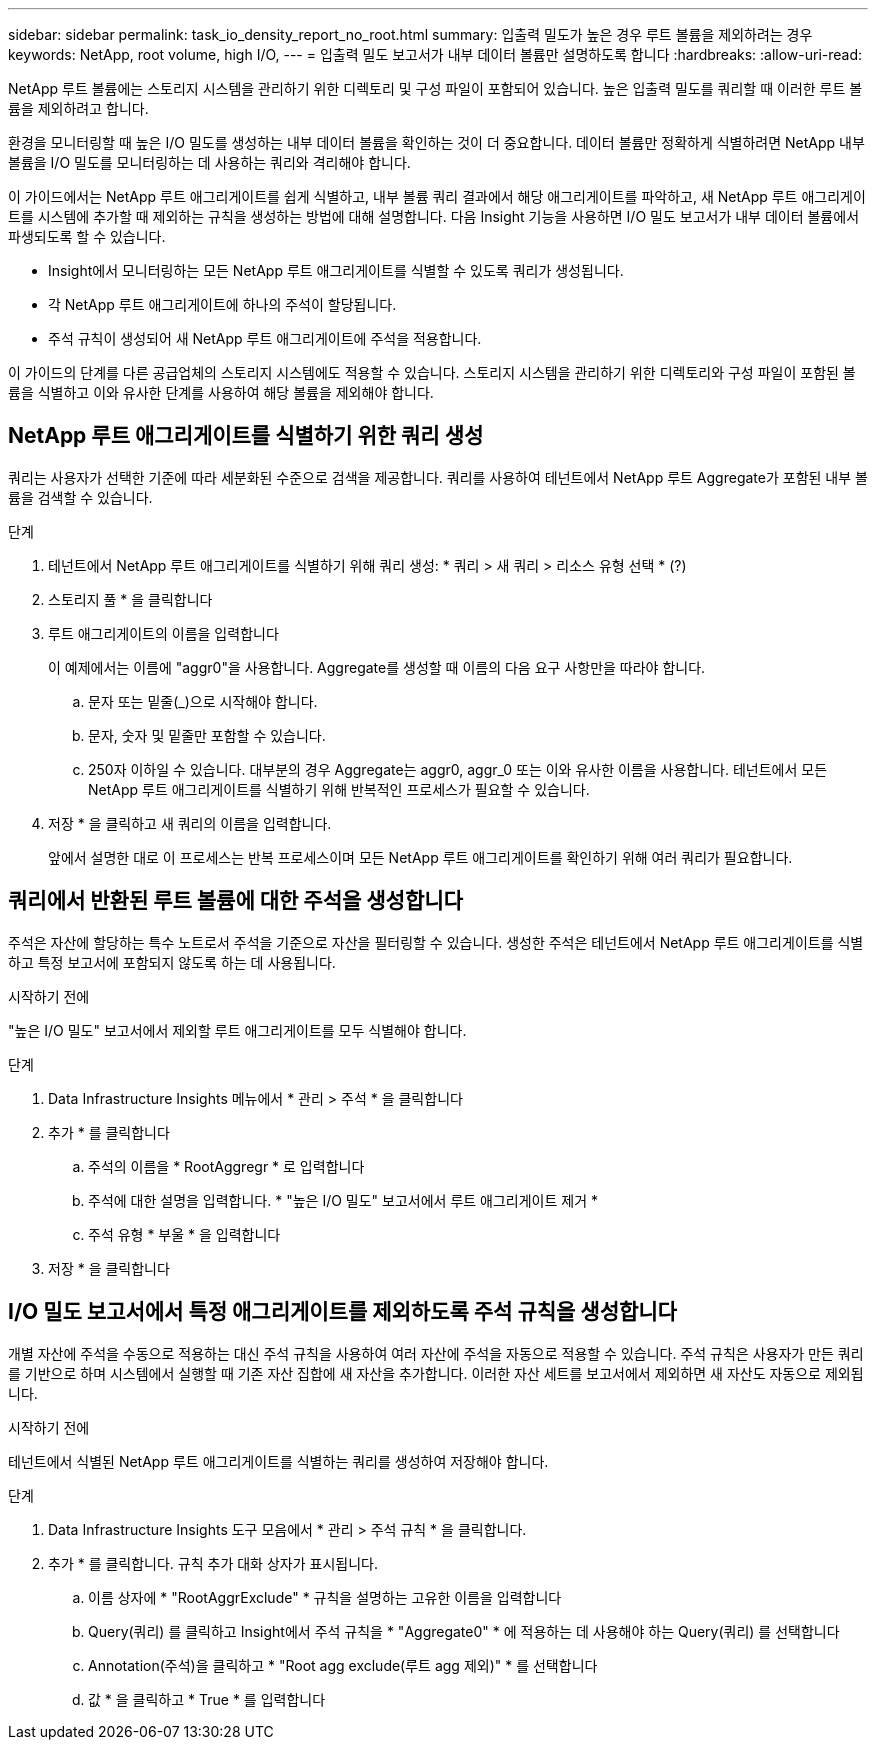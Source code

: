 ---
sidebar: sidebar 
permalink: task_io_density_report_no_root.html 
summary: 입출력 밀도가 높은 경우 루트 볼륨을 제외하려는 경우 
keywords: NetApp, root volume, high I/O, 
---
= 입출력 밀도 보고서가 내부 데이터 볼륨만 설명하도록 합니다
:hardbreaks:
:allow-uri-read: 


[role="lead"]
NetApp 루트 볼륨에는 스토리지 시스템을 관리하기 위한 디렉토리 및 구성 파일이 포함되어 있습니다. 높은 입출력 밀도를 쿼리할 때 이러한 루트 볼륨을 제외하려고 합니다.

환경을 모니터링할 때 높은 I/O 밀도를 생성하는 내부 데이터 볼륨을 확인하는 것이 더 중요합니다. 데이터 볼륨만 정확하게 식별하려면 NetApp 내부 볼륨을 I/O 밀도를 모니터링하는 데 사용하는 쿼리와 격리해야 합니다.

이 가이드에서는 NetApp 루트 애그리게이트를 쉽게 식별하고, 내부 볼륨 쿼리 결과에서 해당 애그리게이트를 파악하고, 새 NetApp 루트 애그리게이트를 시스템에 추가할 때 제외하는 규칙을 생성하는 방법에 대해 설명합니다. 다음 Insight 기능을 사용하면 I/O 밀도 보고서가 내부 데이터 볼륨에서 파생되도록 할 수 있습니다.

* Insight에서 모니터링하는 모든 NetApp 루트 애그리게이트를 식별할 수 있도록 쿼리가 생성됩니다.
* 각 NetApp 루트 애그리게이트에 하나의 주석이 할당됩니다.
* 주석 규칙이 생성되어 새 NetApp 루트 애그리게이트에 주석을 적용합니다.


이 가이드의 단계를 다른 공급업체의 스토리지 시스템에도 적용할 수 있습니다. 스토리지 시스템을 관리하기 위한 디렉토리와 구성 파일이 포함된 볼륨을 식별하고 이와 유사한 단계를 사용하여 해당 볼륨을 제외해야 합니다.



== NetApp 루트 애그리게이트를 식별하기 위한 쿼리 생성

쿼리는 사용자가 선택한 기준에 따라 세분화된 수준으로 검색을 제공합니다. 쿼리를 사용하여 테넌트에서 NetApp 루트 Aggregate가 포함된 내부 볼륨을 검색할 수 있습니다.

.단계
. 테넌트에서 NetApp 루트 애그리게이트를 식별하기 위해 쿼리 생성: * 쿼리 > 새 쿼리 > 리소스 유형 선택 * (?)
. 스토리지 풀 * 을 클릭합니다
. 루트 애그리게이트의 이름을 입력합니다
+
이 예제에서는 이름에 "aggr0"을 사용합니다. Aggregate를 생성할 때 이름의 다음 요구 사항만을 따라야 합니다.

+
.. 문자 또는 밑줄(_)으로 시작해야 합니다.
.. 문자, 숫자 및 밑줄만 포함할 수 있습니다.
.. 250자 이하일 수 있습니다. 대부분의 경우 Aggregate는 aggr0, aggr_0 또는 이와 유사한 이름을 사용합니다. 테넌트에서 모든 NetApp 루트 애그리게이트를 식별하기 위해 반복적인 프로세스가 필요할 수 있습니다.


. 저장 * 을 클릭하고 새 쿼리의 이름을 입력합니다.
+
앞에서 설명한 대로 이 프로세스는 반복 프로세스이며 모든 NetApp 루트 애그리게이트를 확인하기 위해 여러 쿼리가 필요합니다.





== 쿼리에서 반환된 루트 볼륨에 대한 주석을 생성합니다

주석은 자산에 할당하는 특수 노트로서 주석을 기준으로 자산을 필터링할 수 있습니다. 생성한 주석은 테넌트에서 NetApp 루트 애그리게이트를 식별하고 특정 보고서에 포함되지 않도록 하는 데 사용됩니다.

.시작하기 전에
"높은 I/O 밀도" 보고서에서 제외할 루트 애그리게이트를 모두 식별해야 합니다.

.단계
. Data Infrastructure Insights 메뉴에서 * 관리 > 주석 * 을 클릭합니다
. 추가 * 를 클릭합니다
+
.. 주석의 이름을 * RootAggregr * 로 입력합니다
.. 주석에 대한 설명을 입력합니다. * "높은 I/O 밀도" 보고서에서 루트 애그리게이트 제거 *
.. 주석 유형 * 부울 * 을 입력합니다


. 저장 * 을 클릭합니다




== I/O 밀도 보고서에서 특정 애그리게이트를 제외하도록 주석 규칙을 생성합니다

개별 자산에 주석을 수동으로 적용하는 대신 주석 규칙을 사용하여 여러 자산에 주석을 자동으로 적용할 수 있습니다. 주석 규칙은 사용자가 만든 쿼리를 기반으로 하며 시스템에서 실행할 때 기존 자산 집합에 새 자산을 추가합니다. 이러한 자산 세트를 보고서에서 제외하면 새 자산도 자동으로 제외됩니다.

.시작하기 전에
테넌트에서 식별된 NetApp 루트 애그리게이트를 식별하는 쿼리를 생성하여 저장해야 합니다.

.단계
. Data Infrastructure Insights 도구 모음에서 * 관리 > 주석 규칙 * 을 클릭합니다.
. 추가 * 를 클릭합니다. 규칙 추가 대화 상자가 표시됩니다.
+
.. 이름 상자에 * "RootAggrExclude" * 규칙을 설명하는 고유한 이름을 입력합니다
.. Query(쿼리) 를 클릭하고 Insight에서 주석 규칙을 * "Aggregate0" * 에 적용하는 데 사용해야 하는 Query(쿼리) 를 선택합니다
.. Annotation(주석)을 클릭하고 * "Root agg exclude(루트 agg 제외)" * 를 선택합니다
.. 값 * 을 클릭하고 * True * 를 입력합니다



